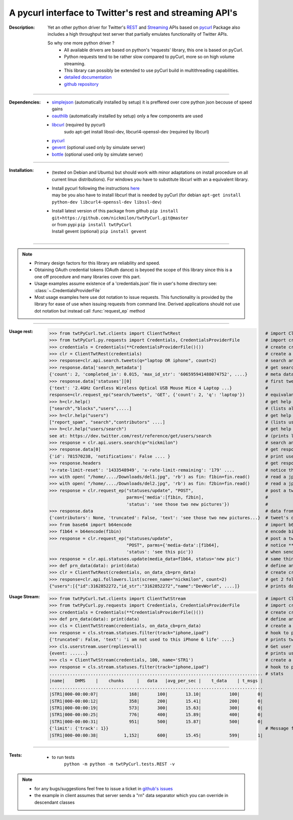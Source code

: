 
'''''''''''''''''''''''''''''''''''''''''''''''''''''''''
A pycurl  interface to Twitter's rest and streaming API's
'''''''''''''''''''''''''''''''''''''''''''''''''''''''''

:Description:
   Yet an other python driver for Twitter's `REST <https://dev.twitter.com/rest/public>`_ 
   and `Streaming <https://dev.twitter.com/streaming/overview>`_  APIs based on `pycurl <http://pycurl.sourceforge.net/doc/index.html>`_ 
   Package also includes a high throughput test server that partially emulates functionality of Twitter APIs.
   
   So why one more python driver ?
      - All available drivers are based on python's 'requests' library, this one is based on pyCurl.
      - Python requests tend to be rather slow compared to pyCurl, more so on high volume streaming.
      - This library can possibly be extended to use pyCurl build in multithreading capabilities. 
      - `detailed documentation <http://miloncdn.appspot.com/docs/twtPyCurl/index.html>`_
      - `github repository <https://github.com/nickmilon/twtPyCurl>`_

____

:Dependencies:
   - `simplejson <https://simplejson.readthedocs.org/en/latest/>`_ (automatically installed by setup) it is preffered over core python json becouse of speed gains 
   - `oauthlib <https://pypi.python.org/pypi/oauthlib>`_ (automatically installed by setup) only a few components are used  
   - `libcurl <http://curl.haxx.se/libcurl/c/>`_ (required by pycurl)
      sudo apt-get install libssl-dev, libcurl4-openssl-dev (required by libcurl)
   - `pycurl <http://pycurl.sourceforge.net/doc/index.html>`_ 
   - `gevent <ttp://python-gevent.appspot.com/>`_  (optional used only by simulate server)
   - `bottle <http://bottlepy.org/docs/dev/index.html>`_  (optional used only by simulate server)
  
____

:Installation: 
   - (tested on Debian and Ubuntu) but should work with minor adaptations on install procedure on all current linux distributions).
     For windows you have to substitute libcurl with an a equivalent library.
   - | Install pycurl following the instructions `here <http://pycurl.sourceforge.net/doc/install.html#easy-install-pip>`_  
     | may be you also have to install libcurl that is needed by pyCurl (for debian ``apt-get install python-dev libcurl4-openssl-dev libssl-dev``)
   - | Install latest version of this package from github ``pip install git+https://github.com/nickmilon/twtPyCurl.git@master``
     | or from pypi ``pip install twtPyCurl``
     | Install gevent (optional) ``pip install gevent``

____

.. Note::
   - Primary design factors for this library are reliability and speed.
   - Obtaining OAuth credential tokens (OAuth dance) is beyoed the scope of this library since this is a one off procedure and many libraries
     cover this part.
   - Usage examples assume existence of a 'credentials.json' file in user's home directory see: :class:`~.CredentialsProviderFile`
   - Most usage examples here use dot notation to issue requests. 
     This functionality is provided by the library for ease of use when issuing requests from command line.
     Derived applications should not use dot notation but instead call :func:`request_ep` method 
   
____

:Usage rest:
   .. _example-rest:
   
   >>> from twtPyCurl.twt.clients import ClientTwtRest                                 # import Client
   >>> from twtPyCurl.py.requests import Credentials, CredentialsProviderFile          # import credential classes
   >>> credentials = Credentials(**CredentialsProviderFile()())                        # create credentials instance
   >>> clr = ClientTwtRest(credentials)                                                # create a minimal REST client instance
   >>> response=clr.api.search.tweets(q="laptop OR iphone", count=2)                   # search and get 2 tweets containig 'laptop' or 'iphone'
   >>> response.data['search_metadata']                                                # get search metadata 
   {'count': 2, 'completed_in': 0.015, 'max_id_str': '606595941488074752', ....}       # meta data info
   >>> response.data['statuses'][0]                                                    # first tweet
   {'text': '2.4GHz Cordless Wireless Optical USB Mouse Mice 4 Laptop ...}             # 
   response=clr.request_ep("search/tweets", 'GET', {'count': 2, 'q': 'laptop'})        # equivalant search using the request_ep method 
   >>> h=clr.help()                                                                    # get help for REST API
   ["search","blocks","users",....]                                                    # (lists all available end points)             
   >>> h=clr.help("users")                                                             # get help about 'users' 
   ["report_spam", "search","contributors" ....]                                       # (lists user end points)      
   >>> h=clr.help("users/search")                                                      # get help about 'users/search'
   see at: https://dev.twitter.com/rest/reference/get/users/search                     # (prints link to twitter API help for users/search endpoint)
   >>> response = clr.api.users.search(q="nickmilon")                                  # search and get about user 'nickmilon'
   >>> response.data[0]                                                                # get response data
   {'id': 781570238, 'notifications': False .... }                                     # print user's info
   >>> response.headers                                                                # get response headers
   'x-rate-limit-reset': '1433548949', 'x-rate-limit-remaining': '179' ....            # notice the rate limits info returned by Twitter
   >>> with open( "/home/..../Downloads/del1.jpg", 'rb') as fin: f1bin=fin.read()      # read a jpg picture
   >>> with open( "/home/..../Downloads/del2.jpg", 'rb') as fin: f2bin=fin.read()      # read a jpg picture
   >>> response = clr.request_ep("statuses/update", "POST",                            # post a tweeet with two pictures attached
                                 parms={'media':[f1bin, f2bin],                        #
                                 'status': 'see those two new pictures'})              #
   >>> response.data                                                                   # data from response 
   {'contributors': None, 'truncated': False, 'text': 'see those two new pictures...}  # tweet's details
   >>> from base64 import b64encode                                                    # import b64 encoder
   >>> f1b64 = b64encode(f1bin)                                                        # encode binary file to base64
   >>> response = clr.request_ep("statuses/update",                                    # post a tweeet with a picture
                                 "POST", parms={'media-data':[f1b64],                  # notice **media-data** instead of **media**
                                 'status': 'see this pic'})                            # when sending b64 encoded files
   >>> response = clr.api.statuses.update(media_data=f1b64, status='new pic')          # same thing using dot notation
   >>> def prn_data(data): print(data)                                                 # define an on_data_cb function
   >>> clr = ClientTwtRest(credentials, on_data_cb=prn_data)                           # create create a REST client instance with an on_data call back
   >>> response=clr.api.followers.list(screen_name="nickmilon", count=2)               # get 2 followers
   {"users":[{"id":3162852272,"id_str":"3162852272","name":"DevWorld", ....]}          # prints data as defined in call back

 
:Usage Stream:
   .. _example-stream:
 
   >>> from twtPyCurl.twt.clients import ClientTwtStream                               # import Client
   >>> from twtPyCurl.py.requests import Credentials, CredentialsProviderFile          # import credential classes
   >>> credentials = Credentials(**CredentialsProviderFile()())                        # create credentials instance
   >>> def prn_data(data): print(data)                                                 # define an on_data_cb function
   >>> cls = ClientTwtStream(credentials, on_data_cb=prn_data)                         # create a minimal Stream client instance
   >>> response = cls.stream.statuses.filter(track="iphone,ipad")                      # hook to puplic stream tracking words iphone or ipad
   {'truncated': False, 'text': 'i am not used to this iPhone 6 life' ....}            # prints tweets coming from stream
   >>> cls.userstream.user(replies=all)                                                # Get user stream
   {event: ......}                                                                     # prints user activity events
   >>> cls = ClientTwtStream(credentials, 100, name='STR1')                            # create a defalut Stream client named 'STR1', print stats every 100 data
   >>> response = cls.stream.statuses.filter(track="iphone,ipad")                      # hook to puplic stream tracking words iphone or ipad
   ................................................................................... # stats
   |name|    DHMS    |    chunks     |   data   |avg_per_sec |    t_data    | t_msgs |
   ...................................................................................
   |STR1|000-00:00:07|            168|       100|       13.10|           100|       0|
   |STR1|000-00:00:12|            358|       200|       15.41|           200|       0|
   |STR1|000-00:00:19|            573|       300|       15.63|           300|       0|
   |STR1|000-00:00:25|            776|       400|       15.89|           400|       0|
   |STR1|000-00:00:31|            951|       500|       15.87|           500|       0|
   {'limit': {'track': 1}}                                                             # Message from twitter: we missed 1 tweet coz we exceeded API limis
   |STR1|000-00:00:38|          1,152|       600|       15.45|           599|       1|  
   
____

:Tests:
   - to run tests
      ``python -m python -m twtPyCurl.tests.REST -v``
 

.. Note::
  - for any bugs/suggestions feel free to issue a ticket in `github's issues <https://github.com/nickmilon/twtPyCurl/issues>`_
  - the example in client assumes that server sends a  "\r\n" data separator which you can override in descendant classes 
